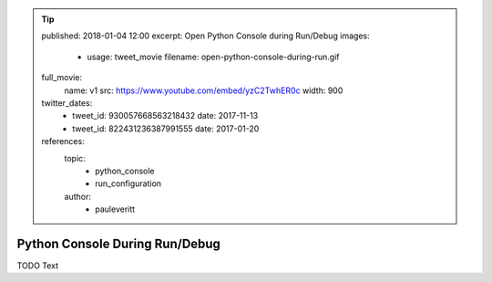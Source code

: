 .. tip::
    published: 2018-01-04 12:00
    excerpt: Open Python Console during Run/Debug
    images:
        - usage: tweet_movie
          filename: open-python-console-during-run.gif
    full_movie:
        name: v1
        src: https://www.youtube.com/embed/yzC2TwhER0c
        width: 900
    twitter_dates:
        - tweet_id: 930057668563218432
          date: 2017-11-13
        - tweet_id: 822431236387991555
          date: 2017-01-20
    references:
        topic:
            - python_console
            - run_configuration
        author:
            - pauleveritt

===============================
Python Console During Run/Debug
===============================

TODO Text